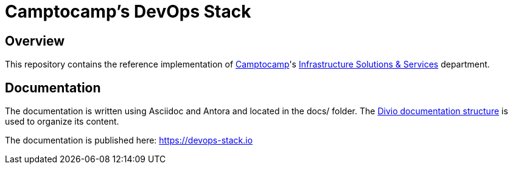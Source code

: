 = Camptocamp's DevOps Stack

== Overview

This repository contains the reference implementation of https://www.camptocamp.com[Camptocamp]'s https://www.camptocamp.com/infrastructure_solutions_and_services[Infrastructure Solutions & Services] department.

== Documentation

The documentation is written using Asciidoc and Antora and located in the docs/ folder.
The https://documentation.divio.com/structure/[Divio documentation structure] is used to organize its content.

The documentation is published here: https://devops-stack.io
